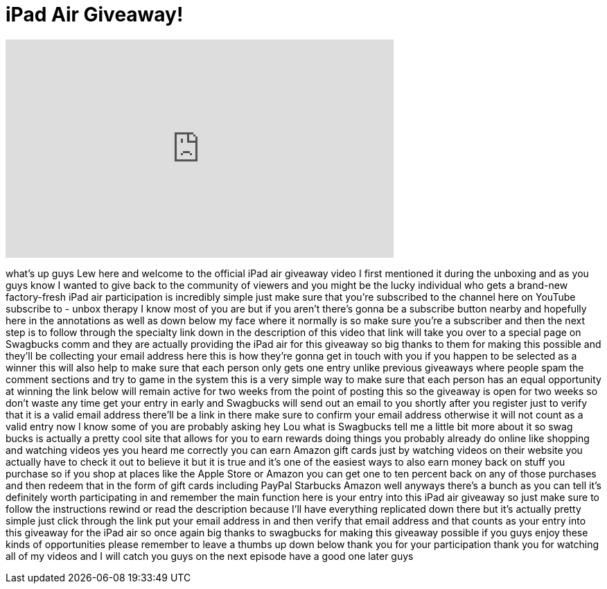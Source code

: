 = iPad Air Giveaway!
:published_at: 2013-11-11
:hp-alt-title: iPad Air Giveaway!
:hp-image: https://i.ytimg.com/vi/SV7szQwus2Y/maxresdefault.jpg


++++
<iframe width="560" height="315" src="https://www.youtube.com/embed/SV7szQwus2Y?rel=0" frameborder="0" allow="autoplay; encrypted-media" allowfullscreen></iframe>
++++

what's up guys Lew here and welcome to
the official iPad air giveaway video I
first mentioned it during the unboxing
and as you guys know I wanted to give
back to the community of viewers and you
might be the lucky individual who gets a
brand-new factory-fresh iPad air
participation is incredibly simple just
make sure that you're subscribed to the
channel here on YouTube subscribe to -
unbox therapy I know most of you are but
if you aren't there's gonna be a
subscribe button nearby and hopefully
here in the annotations as well as down
below my face where it normally is so
make sure you're a subscriber and then
the next step is to follow through the
specialty link down in the description
of this video that link will take you
over to a special page on Swagbucks comm
and they are actually providing the iPad
air for this giveaway so big thanks to
them for making this possible and
they'll be collecting your email address
here this is how they're gonna get in
touch with you if you happen to be
selected as a winner this will also help
to make sure that each person only gets
one entry unlike previous giveaways
where people spam the comment sections
and try to game in the system this is a
very simple way to make sure that each
person has an equal opportunity at
winning the link below will remain
active for two weeks from the point of
posting this so the giveaway is open for
two weeks so don't waste any time get
your entry in early and Swagbucks will
send out an email to you shortly after
you register just to verify that it is a
valid email address there'll be a link
in there make sure to confirm your email
address otherwise it will not count as a
valid entry now I know some of you are
probably asking hey Lou what is
Swagbucks tell me a little bit more
about it so swag bucks is actually a
pretty cool site that allows for you to
earn rewards doing things you probably
already do online like shopping and
watching videos yes you heard me
correctly you can earn Amazon gift cards
just by watching videos on their website
you actually have to check it out to
believe it
but it is true and it's one of the
easiest ways to also earn money back on
stuff you purchase so if you shop at
places like the Apple Store or Amazon
you can get one to ten percent back on
any of those purchases and then redeem
that in the form of gift cards including
PayPal Starbucks Amazon well anyways
there's a bunch as you can tell it's
definitely worth participating in and
remember
the main function here is your entry
into this iPad air giveaway so just make
sure to follow the instructions rewind
or read the description because I'll
have everything replicated down there
but it's actually pretty simple just
click through the link put your email
address in and then verify that email
address and that counts as your entry
into this giveaway for the iPad air so
once again big thanks to swagbucks for
making this giveaway possible if you
guys enjoy these kinds of opportunities
please remember to leave a thumbs up
down below thank you for your
participation thank you for watching all
of my videos and I will catch you guys
on the next episode have a good one
later guys